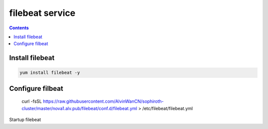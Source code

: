filebeat service
######################

.. contents::

Install filebeat
``````````````````````

.. code-block:: basg

    yum install filebeat -y


Configure filbeat
`````````````````````````

    curl -fsSL https://raw.githubusercontent.com/AlvinWanCN/sophiroth-cluster/master/nova1.alv.pub/filebeat/conf.d/filebeat.yml > /etc/filebeat/filebeat.yml

Startup filebeat

.. code-block:: bash
    systemctl enable filebeat
    systemctl start filebeat


